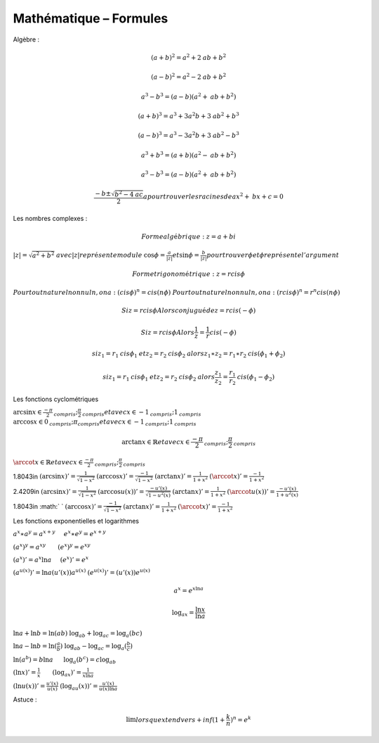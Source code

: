 =======================
Mathématique – Formules
=======================
Algèbre :

.. math:: (a+b)^2=a^2+2\mathit{ab}+b^2

.. math:: (a-b)^2=a^2-2\mathit{ab}+b^2

.. math:: a^3-b^3=(a-b)(a^2+\mathit{ab}+b^2)

.. math:: (a+b)^3=a^3+3a^2b+3\mathit{ab}^2+b^3

.. math:: (a-b)^3=a^3-3a^2b+3\mathit{ab}^2-b^3

.. math:: a^3+b^3=(a+b)(a^2-\mathit{ab}+b^2)

.. math:: a^3-b^3=(a-b)(a^2+\mathit{ab}+b^2)

.. math::

   \frac{-b\pm \sqrt{b^2-4\mathit{ac}}}
   2a\mathit{pour}\mathit{trouver}\mathit{les}\mathit{racines}\mathit{de}\mathit{ax}^2+\mathit{bx}+c=0

Les nombres complexes :

.. math:: \mathit{Forme}\mathit{alg\text{é}brique}:z=a+\mathit{bi}

:math:`\left|z\right|=\sqrt{a^2+b^2}\mathit{avec}\left|z\right|\mathit{repr\text{é}sente}\mathit{module}`
:math:`\cos \phi =\frac
a{\left|z\right|}\mathit{et}\sin \phi =\frac b{\left|z\right|}\mathit{pour}\mathit{trouver}\phi \mathit{et}\phi
\mathit{repr\text{é}sente}l'\mathit{argument}`

.. math:: \mathit{Forme}\mathit{trigonom\text{é}trique}:z=r\mathit{cis}\phi

:math:`\mathit{Pour}\mathit{tout}\mathit{naturel}\mathit{non}\mathit{nul}n,\mathit{on}a:(\mathit{cis}\phi
)^n=\mathit{cis}(n\phi )`
:math:`\mathit{Pour}\mathit{tout}\mathit{naturel}\mathit{non}\mathit{nul}n,\mathit{on}a:(r\mathit{cis}\phi
)^n=r^n\mathit{cis}(n\phi )`

.. math:: \mathit{Si}z=r\mathit{cis}\phi \mathit{Alors}\mathit{conjugu\text{é}}\mathit{de}\text z=r\mathit{cis}(-\phi )

.. math:: \mathit{Si}z=r\mathit{cis}\phi \mathit{Alors}\frac 1 z=\frac 1 r\mathit{cis}(-\phi )

.. math::

   \mathit{si}z_1=r_1\mathit{cis}\phi _1\mathit{et}z_2=r_2\mathit{cis}\phi _2\mathit{alors}z_1\ast z_2=r_1\ast
   r_2\mathit{cis}(\phi _1+\phi _2)

.. math::

   \mathit{si}z_1=r_1\mathit{cis}\phi _1\mathit{et}z_2=r_2\mathit{cis}\phi
   _2\mathit{alors}\frac{z_1}{z_2}=\frac{r_1}{r_2}\mathit{cis}(\phi _1-\phi _2)

Les fonctions cyclométriques

:math:`\arcsin x\in \frac{-\pi } 2_{\mathit{compris}};\frac{\pi } 2_{\mathit{compris}}\mathit{et}\mathit{avec}x\in
-1_{\mathit{compris}};1_{\mathit{compris}}`
:math:`\arccos x\in 0_{\mathit{compris}};\pi
_{\mathit{compris}}\mathit{et}\mathit{avec}x\in -1_{\mathit{compris}};1_{\mathit{compris}}`

.. math:: \arctan x\in \mathbb{R}\mathit{et}\mathit{avec}x\in \frac{-\pi } 2_{\mathit{compris}};\frac{\pi } 2_{\mathit{compris}}

:math:`\arccot x\in \mathbb{R}\mathit{et}\mathit{avec}x\in \frac{-\pi } 2_{\mathit{compris}};\frac{\pi }
2_{\mathit{compris}}`

1.8043in :math:`(\arcsin x)'=\frac 1{\sqrt{1-x^2}}`
:math:`(\arccos x)'=\frac{-1}{\sqrt{1-x^2}}`
:math:`(\arctan x)'=\frac 1{1+x^2}` :math:`(\arccot
x)'=\frac{-1}{1+x^2}`

2.4209in :math:`(\arcsin x)'=\frac 1{\sqrt{1-x^2}}`
:math:`(\arccos u(x))'=\frac{-u'(x)}{\sqrt{1-u^2(x)}}`
:math:`(\arctan x)'=\frac 1{1+x^2}`
:math:`(\arccot u(x))'=\frac{-u'(x)}{1+u^2(x)}`

1.8043in :math:` ` :math:`(\arccos x)'=\frac{-1}{\sqrt{1-x^2}}`
:math:`(\arctan x)'=\frac 1{1+x^2}`
:math:`(\arccot x)'=\frac{-1}{1+x^2}`

Les fonctions exponentielles et logarithmes

:math:`a^x\ast a^y=a^{x+y}`     :math:`e^x\ast e^y=e^{x+y}`

:math:`(a^x)^y=a^{\mathit{xy}}`       :math:`(e^x)^y=e^{\mathit{xy}}`

:math:`(a^x)'=a^x\ln a`     :math:`(e^x)'=e^x`

:math:`(a^{u(x)})'=\ln a(u'(x))a^{u(x)}`
:math:`(e^{u(x)})'=(u'(x))e^{u(x)}`

.. math:: a^x=e^{x\ln a}

.. math:: \log _ax=\frac{\ln x}{\ln a}

:math:`\ln a+\ln b=\ln (\mathit{ab})`    
:math:`\log _ab+\log _ac=\log _a(\mathit{bc})`

:math:`\ln a-\ln b=\ln (\frac a b)`    
:math:`\log _ab-\log _ac=\log _a(\frac b c)`

:math:`\ln (a^b)=b\ln a`      :math:`\log _a(b^c)=c\log _ab`

:math:`(\ln x)'=\frac 1 x`       :math:`(\log _ax)'=\frac 1{x\ln a}`

:math:`(\ln u(x))'=\frac{u'(x)}{u(x)}`     
:math:`(\log _au(x))'=\frac{u'(x)}{u(x)\ln a}`

Astuce :  

.. math:: \lim \mathit{lorsque}x\mathit{tend}\mathit{vers}+\mathit{inf}(1+\frac k n)^n=e^k


